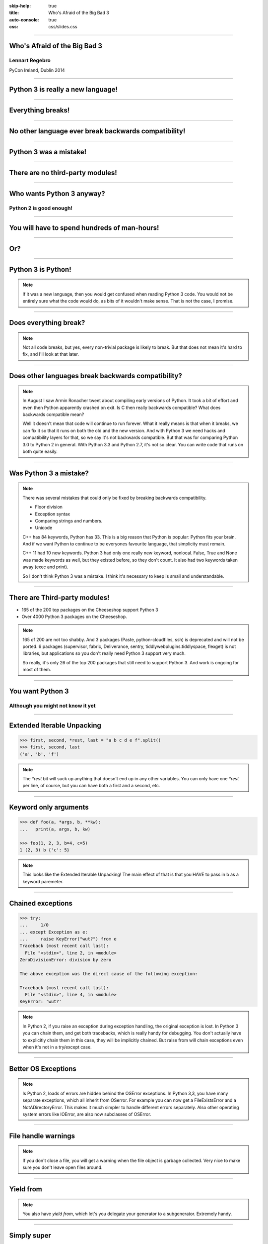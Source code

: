 :skip-help: true
:title: Who's Afraid of the Big Bad 3
:auto-console: true
:css: css/slides.css

----

Who's Afraid of the Big Bad 3
=============================

Lennart Regebro
---------------

PyCon Ireland, Dublin 2014

----

Python 3 is really a new language!
==================================

----

Everything breaks!
==================

----

No other language ever break backwards compatibility!
=====================================================

----

Python 3 was a mistake!
=======================

----

There are no third-party modules!
=================================

----

Who wants Python 3 anyway?
==========================

Python 2 is good enough!
------------------------

----

You will have to spend hundreds of man-hours!
=============================================

----

Or?
===

----

Python 3 is Python!
===================

.. note::

    If it was a new language, then you would get confused when reading Python 3 code.
    You would not be entirely sure what the code would do, as bits of it wouldn't make sense.
    That is not the case, I promise.

----

Does everything break?
======================

.. note::

    Not all code breaks, but yes, every non-trivial package is likely to break.
    But that does not mean it's hard to fix, and I'll look at that later.

-----

Does other languages break backwards compatibility?
===================================================

.. note::

    In August I saw Armin Ronacher tweet about compiling early versions of Python.
    It took a bit of effort and even then Python apparently crashed on exit.
    Is C then really backwards compatible?
    What does backwards compatible mean?

    Well it doesn't mean that code will continue to run forever.
    What it really means is that when it breaks, we can fix it so that it runs on both the old and the new version.
    And with Python 3 we need hacks and compatibility layers for that, so we say it's not backwards compatible.
    But that was for comparing Python 3.0 to Python 2 in general.
    With Python 3.3 and Python 2.7, it's not so clear.
    You can write code that runs on both quite easily.

----

Was Python 3 a mistake?
=======================

.. note::

    There was several mistakes that could only be fixed by breaking backwards compatibility.

    * Floor division

    * Exception syntax

    * Comparing strings and numbers.

    * Unicode

    C++ has 84 keywords, Python has 33.
    This is a big reason that Python is popular: Python fits your brain.
    And if we want Python to continue to be everyones favourite language, that simplicity must remain.

    C++ 11 had 10 new keywords.
    Python 3 had only one really new keyword, nonlocal.
    False, True and None was made keywords as well, but they existed before, so they don't count.
    It also had two keywords taken away (exec and print).

    So I don't think Python 3 was a mistake.
    I think it's necessary to keep is small and understandable.

----

There are Third-party modules!
==============================

* 165 of the 200 top packages on the Cheeseshop support Python 3

* Over 4000 Python 3 packages on the Cheeseshop.

.. image:: images/py3pkgs.png

.. note::

    165 of 200 are not too shabby.
    And 3 packages (Paste, python-cloudfiles, ssh) is deprecated and will not be ported.
    6 packages (supervisor, fabric, Deliverance, sentry, tiddlywebplugins.tiddlyspace, flexget) is not libraries,
    but applications so you don't really need Python 3 support very much.

    So really, it's only 26 of the top 200 packages that still need to support Python 3.
    And work is ongoing for most of them.

----

You want Python 3
=================

Although you might not know it yet
----------------------------------

----

Extended Iterable Unpacking
===========================

.. code::

    >>> first, second, *rest, last = "a b c d e f".split()
    >>> first, second, last
    ('a', 'b', 'f')

.. note::

    The `*rest` bit will suck up anything that doesn't end up in any other variables.
    You can only have one `*rest` per line, of course, but you can have both a first and a second, etc.

----

Keyword only arguments
======================

.. code::

    >>> def foo(a, *args, b, **kw):
    ...   print(a, args, b, kw)

    >>> foo(1, 2, 3, b=4, c=5)
    1 (2, 3) b {'c': 5}

.. note::

    This looks like the Extended Iterable Unpacking!
    The main effect of that is that you HAVE to pass in b as a keyword paremeter.

----

Chained exceptions
==================

.. code::

    >>> try:
    ...     1/0
    ... except Exception as e:
    ...     raise KeyError("wut?") from e
    Traceback (most recent call last):
      File "<stdin>", line 2, in <module>
    ZeroDivisionError: division by zero

    The above exception was the direct cause of the following exception:

    Traceback (most recent call last):
      File "<stdin>", line 4, in <module>
    KeyError: 'wut?'

.. note::

    In Python 2, if you raise an exception during exception handling, the original exception is lost.
    In Python 3 you can chain them, and get both tracebacks, which is really handy for debugging.
    You don't actually have to explicitly chain them in this case, they will be implicitly chained.
    But raise from will chain exceptions even when it's not in a try/except case.

----

Better OS Exceptions
====================

.. note::

    Is Python 2, loads of errors are hidden behind the OSError exceptions.
    In Python 3,3, you have many separate exceptions, which all inherit from OSerror.
    For example you can now get a FileExistsError and a NotADirectoryError.
    This makes it much simpler to handle different errors separately.
    Also other operating system errors like IOError, are also now subclasses of OSError.

----

File handle warnings
====================

.. note::

    If you don't close a file, you will get a warning when the file object is garbage collected.
    Very nice to make sure you don't leave open files around.

----

Yield from
==========

.. note::

    You also have `yield from`, which let's you delegate your generator to a subgenerator.
    Extremely handy.

----

Simply super
============

Python 2
--------

.. code::

    super(ClassName, self).method(foo, bar)


Python 3
--------

.. code::

    super().method(foo, bar)

----

asyncio
=======

.. note::

    There are several new modules in later versions of Python 3.
    Most of them have backports so you can use them anyway.
    I think enum perhaps is the most interesting one there.

    But one does not have a Python 2 backport, and that's asyncio, previously known as Tulip.
    It seems very cool, and you need Python 3.3 or later for that.

----

Hundreds of man-hours? Really?
==============================

.. note::

    Well, this really depends on the code you need to fix, and how much code of course.
    But I have added Python 3 support to a whole bunch of libraries, and perhaps I have spent hundreds of hours on this.

    Well, no, not perhaps, I have spent hundreds of man hours on it.
    But these were some really hard libraries to move to Python 3, and I ported them to Python 3.0 or 3.1,
    which are much harder to port to than Python 3.3 and later.
    I also needed them to run on Python 2.5 or even Python 2.4, adding a whole extra player of problems.

    So this might have been True in 2008 or 2009, both because you needed to support Python 2.4 and Python 3.1,
    but also because less libraries were available,
    so you needed to port more libraries that you didn't write.

    But today the situation is very different.
    I'm going to talk about this later, with a real world example.

----

Supporting Python 3 is not so bad
=================================

.. note::

    Although every package is likely to break in some way, most code will not break.

----

Many changes are handled by 2to3
================================

* Exception syntax

* `print` is a function

* `xrange` is gone

* Standard library reorganisation

* etc...

.. note::

    Most changes are handled by 2to3, but maybe not always in the prettiest way.

----

Some changes need no handling at all
====================================

* dict.keys() no longer returns a list

* Indentation is stricter

* Long and Int are merged

.. note::

    Other changes typically will not affect you at all, unless you are violating good coding practices.

----

If you need Python 2 compatibility
==================================

.. code:: python

    from __future__ import division
    from __future__ import print__function

    print("Three halves is written", 3/2, "with decimals.")

.. note::

    Other changes has explicit forward compatibility, like the new division and the print function.
    This is useful if you need to keep Python 2 compatibility,
    which you typically only need if you are adding Python 3 support to a library.

----

u'' is back!
============

.. note::

    Some backwards compatibility has also been added back in later Python 3 versions.
    The most important of those is that in Python 3.3 the u'' prefix for Unicode was added back.
    In addition there are now libraries out there that will help you, like six and futurize.

    This means that as long as you don't need to support Python 2.5 or Python 3.2,
    writing code that runs on both Python 2 and Python 3 is not that hard.

    So what IS hard?

----

API changes
===========

.. note::

    If you need to change your libraries API to be Python 3 compatible, that's a pain.

----

Example 1: zope.component
=========================

.. code::

    class TheComponent(object):
        implements(ITheInterface)


.. note::

    This syntax used in Python 2 relies on how metaclasses work in Python 2.
    The implements statement is actually executed, and it inserts a metaclass in the local context,
    which in turn makes the class creation use a metaclass.

    This doesn't work in Python 3, because metaclasses are not declared in the class body.

----


Example 1: zope.component
=========================

.. code::

    @implementor(ITheInterface)
    class TheComponent(object):
        pass

.. note::

    But instead there is now class decorators.
    So the API needed to change.

    Lesson learned: Don't use Python magic as an API.
    That said, when this API was created in 2001 there wan't much choice.

    A fixer was needed to make it possible to change the API with 2to3.
    Writing fixers is HARD partly because it's badly documented.
    Try to avoid it.

----

Example 2: icalendar
====================

.. code::

    ical = str(icalendarobject)

.. note::

    In the module called icalendar there are icalendar objects.
    These represent an icalendar file, and to make the file you just make it into a string.
    The result is a UTF-8 encoded iCalendar string.

    But in Python 3, strings are Unicode. So this fails.

----

Example 2: icalendar
====================

.. code::

    ical = icalendarobject.to_ical()

.. note::

    Much better.

    Lesson learned: Don't use dunder methods as an API.

----

Bytes/Strings/Unicode
=====================

.. note::

    And you may then wonder what it is that prompts some influential heavyweights to complain so much about Python 3.
    And the biggest issue is bytes/strings/unicode.

    But avoiding strings, bytes and Unicode is less easy.
    And the biggest issue is that the API for bytes and strings are slightly different.
    For example, if you iterate over a string, the values you get are one-character strings.
    However, if you iterate over a bytes string, you get integers!
    There are other differences as well, and this makes it hard to support both bytes and strings with the same API,
    which is something you often want to do.
    You get similar problems with supporting both strings and Unicode under Python 2.
    For example, the new io.StringIO class will only work with Unicode.

----

You gotta keep'em separated!
============================

.. note::

    This means that you need to always cleanly separate when you work with binary data,
    and when you work with textual data.
    Don't use the same variables for both Unicode text and binary data, if you can avoid it.

    In Python 2 you often did not need to make such a separation.
    That led to a lot of confusion with regards to Unicode, and a lot of problems.

----

Practical Experiences
=====================

.. note::

    When preparing for this talk I decided to look at the current state of Python 3 support.
    I wanted to know how difficult it would typically be to help port the libraries you depend on.
    To do that I needed to port some package that I didn't already know intimately, and decided on Diazo.

    I picked Diazo because I looked at the Python Wall of Superpowers. https://python3wos.appspot.com/
    Most of the modules support Python 3 already.
    And those who do not often already have Python 3 support efforts.

    But far down I found "Deliverence".
    Deliverence doens't have Python 3 support and there are two reasons for that.
    One is that it's a standalone program, and not a library, so it not supporting Python 3 is not a big problem.
    The other is that although less popular, Diazo is generally a better alternative, which is why I decided to port Diazo.

    Let me first explain what Deliverence and Diazo does.

----

Deliverance
===========

.. note::

    Deliverence and Diazo takes two HTML pages and maps bits of one page into another page according to a rule-set.
    It means you can have a designer create the design as static HTML and then you can map your dynamic site into that design without even modifying your site.
    So you can style your PHP site or your Plone site without actually knowing either PHP or Plone.
    Brilliant! We've used it on pretty much any site I've been involved with the last 4 years.


----

Diazo
=====

.. note::

    Diazo takes the same concepts and the same rule syntax as Deliverence, but it actually compiles the rules into XSLT.
    You can then let nginx or apache do this mapping.
    Or you can use the included WSGI server, or you can use it as a library inside your web framework.

    So, how did I add Python 3 support?

----

Tool 1: caniusepython3
======================

https://caniusepython3.com/

.. code::

    $ caniusepython3 --project Plone

    You need 170 projects to transition to Python 3.
    Of those 170 projects, 136 has no direct dependencies blocking its transition:

      z3c.formwidget.query (which is blocking plone.app.z3cform, which is blocking plone.app.caching, which is blocking plone)
      zope.globalrequest (which is blocking plone.app.z3cform, which is blocking plone.app.caching, which is blocking plone)
      plone.cachepurging (which is blocking plone.app.caching, which is blocking plone)
      z3c.caching (which is blocking plone.caching, ....

.. note::

    This is both a command line tool and a website.
    It's not perfect, but it's helpful as a way to evaluate the application.

----

Tool 1: caniusepython3
======================

https://caniusepython3.com/

.. code::

    $ caniusepython3 --project diazo

    You need 3 projects to transition to Python 3.
    Of those 3 projects, 2 has no direct dependencies blocking its transition:

      repoze.xmliter (which is blocking diazo)
      experimental.cssselect (which is blocking diazo)

.. note::

    In this case it turns out that experimental.cssselect works under Python 3, but does not declare it.

    So I checkout out repoze.xmliter, which turns out to use a package called collective.checkdocs that didn't support Python 3.
    caniusepython3 doesn't report that, because it's a package used during development and not a requirement.
    I could have just dropped the usage of collective.checkdocs, but I decided to add Python 3 support to it instead.

----

Adding Python 3 support to collective.checkdocs
===============================================

.. note::

    collective.checkdocs is a small utility to check that your package description renders to HTML properly.

    The collective.checkdocs source is on the Plone Collective svn server,
    which is in read only mode, so I need to first migrate it to the collective repo on github.
    I started that process (svn2git takes hours to run on that repository, it's huge)
    and I mailed the original author to make sure that he is OK with it.

    Once I got the OK from the original author I then added some simple tests to the module as it had no tests.

----

Tool 2: 2to3
============

.. code::

    $ 2to3 -w .

.. note::

    I then ran 2to3 on the code to update things to Python 3.
    It didn't work perfectly, I needed to clean up the imports manually.
    I also needed to add a from __future__ import print_function to get it to run under Python 2.

    I added Python 3.2, 3.3 and 3.4 to the list of supported versions in setup.py,
    and cleaned up things a bit, add a MANIFEST.in etc, and release the module to Cheeseshop.

----

collective.checkdocs
====================

Time spent: ~4h
---------------

.. note::

    Total time spent, including setting up Tox and then not using it anyway: Around 4 hours.

----

Adding Python 3 support to repoze.xmliter
=========================================

.. note::

    repoze.xmliter is a wrapper to lxml that you can iterate over.
    It will then give you chunks of byte strings of XML.

    Not the most exiting module on Cheeseshop, but it is interesting for this talk, as it needs to handle both binary data and text!
    This as we know, make it a Tricky Module.

----

Tool 3a: Tox
============

.. code::

    $ tox

    __________________ summary __________________
      py26: commands succeeded
      py27: commands succeeded
    ERROR:   py34: commands failed
      pep8: commands succeeded

.. note::

    To make sure your module runs on several versions of Python you can use tox.
    It will create a virtualenv for each Python version you want to support and run the tests with it.
    This makes for a quick way to run tests under multiple Python versions.

    A small caveat emptor: I have loads of problems with it not working for certain Python version etc.
    I think it used to be good but seems to have become quite brittle,
    but I haven't had time to look into it.


----

Tool 3b: Virtualenv + bash
==========================

.. code::

    $ virtualenv-2.7 .venv/py27
    $ virtualenv-3.4 .venv/py34

And a small script:

.. code::

    #!/bin/bash
    .venv/py27/bin/python setup.py test
    .venv/py34/bin/python setup.py test

.. note::

    In that case you can simply create virtualenvs for the Python versions you support, and make a small script.
    If you have many tests you may need to scroll back to see if the tests passed or not but it works.

----

The Unicode problem
===================

.. code::

    if sys.version_info > (3,):
        unicode = str

    doctype_re_b = re.compile(b"^<!DOCTYPE\\s[^>]+>\\s*", re.MULTILINE)
    doctype_re_u = re.compile(u"^<!DOCTYPE\\s[^>]+>\\s*", re.MULTILINE)

    ...

    if isinstance(result, unicode):
        result, subs = doctype_re_u.subn(self.doctype, result, 1)
    else:
        result, subs = doctype_re_b.subn(self.doctype.encode(), result, 1)

.. note::

    So, it's a tricky module with unicode issues.
    A lot of the fixes I had to do was just making string literals into byte literals, especially in the tests.
    But I also had to in some cases add tests to check if a variable was bytes or unicode.

    And here we come to one of the biggest complaints about Python 3 that is actually true:
    This type of code often ends up ugly, and as we all know, type checking is unpythonic.

    I also needed to add tests for the Unicode support in repoze.xmliter.
    The support was there, but there were no tests for it.

----

repoze.xmliter
==============

Time spent: < 6h
----------------

.. note::

    In total the work to support Python 3 including false starts, cleanups and added tests was no more than 6 hours.

----

Adding Python 3 support to Diazo
================================

.. note::

    Now time had come to Diazo itself.
    And then it's time for another tool, futurize!

Tool 4: Futurize
================

.. code::

    $ pip install future

.. note::

    Future is a compatibility layer between Python 2 and Python 3,
    and also a set of fixers for 2to3 that preserve compatibility between Python 2 and Python 3.
    These sets of fixers are called futurize for moving from Python 2 to Python 3,
    and pasteurize for going the other way.

    So I tried to use futurize here, but that didn't work.
    In fact, I tried it for repoze.xmliter as well, and it didn't work then either.
    After running futurize the code stopped working in Python 2, and still did not work in Python 3.
    I fought with this a bit with repoze.xmliter, and ended up starting over.

    With Diazo I again first quickly tried to run the code through futurize to see if it would still work with Python 2 afterwards.
    Again it would not, so I did the same thing I did with repoze.xmliter, and would run the tests under Python 3,
    fix a test failure, make sure it still ran under Python 2, and then repeat.

    In the case of Diazo I was affected a lot by the import reorganization, so what I did here was I included future as a dependency,
    and I when I found a problem I would find a fixer that could solved that problem, and I ran that specific fixer.

----

Tool 4: Futurize
================

.. code::

    futurize -w -f <thespecificfixer> .

.. note::

    I could fix most problems like this, again except without Unicode problems.
    This is faster than doing the changes manually, unless you can do the changes with search and replace.

    The main thing I needed to do manually after this, was to change all the tests to use byte strings instead of native strings,
    and switch from cStringIO to io.BytesIO.

    When I submitted te Python 3 support as a pull request on github,
    I got some feedback about the way future's import hooks were used.
    It turned out when reading the code, that these import hooks were not actually needed.
    So I recommend you to look carefully at the changes each fix does to see if all it does is really needed,
    because sometimes it's not.

----

Updating the documentation
==========================

.. note::

    The Diazo buildout includes a default test setup with Paste so you can develop your theme rules without nginx or Apache.
    But Paste is will not get support for Python 3.
    The test setup also uses a three Paste apps, like urlmap, static and proxy,
    and the documentation was based on using PasteDeploy-style ini-files to configure the server.
    So I needed to use a WSGI server that uses PasteDeploy and runs on both Python 2 and Python 3.


----

Updating the documentation
==========================

1. Replace the WSGI server with gearbox

2. Replace Paster#urlmap with rutter

3. Replace Paster#static with ???

4. Replace Paster#proxy with ???

.. note::

    There is also a replacement for Pasters urlmap application in rutter.
    The replacements for Paster static and Paster proxy exists in WebOb, but WebOb has no PasteDeploy entrypoints.

----

Introducing webobentrypoints
============================

1. Replace the WSGI server with gearbox

2. Replace Paster#urlmap with rutter

3. Replace Paster#static with webobentrypoints#staticdir

4. Replace Paster#proxy with webobentrypoints#proxy

.. note::

    So I started a package simply called "webobentrypoints".
    As of today, it only contains PasteDeploy entry points for the static directory app and using the client app as a proxy,
    because that's what was needed. I'll try to get time to add entry points for the other apps as well.

    This took a long time because I neede to learn about the PasteDeploy entry points,
    and I needed to re-learn WSGI which I hadn't looked at for years.

    All in all this probably took 4-6 hours, of which maybe one was spent actually making the webobentrypoints package.

----

Diazo
=====

Adding Python 3 support to Diazo: ~3h
-------------------------------------

Switching from Paster: < 6h
---------------------------

.. note::

    So total time for Diazo itself was around 8 hours.

----

Total time: Less than 20 hours!
===============================

.. note::

    So total time to add Python 3 support to Diazo was 15 to 20 hours.

    That included porting collective.checkdocs, repoze.xmliter, Diazo and writing webobentrypoints.
    Much of the time was not spent actually porting, but learning what the various modules actually did.

    repoze.xmliter and Diazo has not been release in Python 3 compatible versions yet, but that will happen sooner or later.

----

Conclusions
===========

* No, Python 3 is not a mistake!

* Yes, you want to use Python 3.

* No, it's really not that hard (mostly).

----

Just Do It!
===========

----

Yes We Can!
===========

----

YOLO!
=====

----

Been there, done that!
======================

----

You can do it!
==============

----

Questions?
==========

----

Thanks!
=======

Props to Aaron Meurer's talk

"`10 awesome features of Python that you can't use because you refuse to upgrade to Python 3
<http://asmeurer.github.io/python3-presentation/slides.html>`_"
